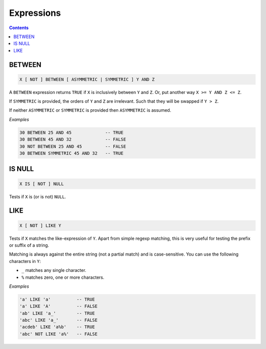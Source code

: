 Expressions
===========

.. contents::

BETWEEN
-------

.. code-block:: text

  X [ NOT ] BETWEEN [ ASYMMETRIC | SYMMETRIC ] Y AND Z

A ``BETWEEN`` expression returns ``TRUE`` if ``X`` is inclusively between
``Y`` and ``Z``. Or, put another way ``X >= Y AND Z <= Z``.

If ``SYMMETRIC`` is provided, the orders of ``Y`` and ``Z`` are irrelevant. Such
that they will be swapped if ``Y > Z``.

If neither ``ASYMMETRIC`` or ``SYMMETRIC`` is provided then ``ASYMMETRIC`` is
assumed.

*Examples*

.. code-block:: sql

  30 BETWEEN 25 AND 45             -- TRUE
  30 BETWEEN 45 AND 32             -- FALSE
  30 NOT BETWEEN 25 AND 45         -- FALSE
  30 BETWEEN SYMMETRIC 45 AND 32   -- TRUE

IS NULL
-------

.. code-block:: text

  X IS [ NOT ] NULL

Tests if ``X`` is (or is not) ``NULL``.

LIKE
----

.. code-block:: text

  X [ NOT ] LIKE Y

Tests if ``X`` matches the like-expression of ``Y``. Apart from simple regexp
matching, this is very useful for testing the prefix or suffix of a string.

Matching is always against the entire string (not a partial match) and is
case-sensitive. You can use the following characters in ``Y``:

- ``_`` matches any single character.
- ``%`` matches zero, one or more characters.

*Examples*

.. code-block:: sql

  'a' LIKE 'a'          -- TRUE
  'a' LIKE 'A'          -- FALSE
  'ab' LIKE 'a_'        -- TRUE
  'abc' LIKE 'a_'       -- FALSE
  'acdeb' LIKE 'a%b'    -- TRUE
  'abc' NOT LIKE 'a%'   -- FALSE

